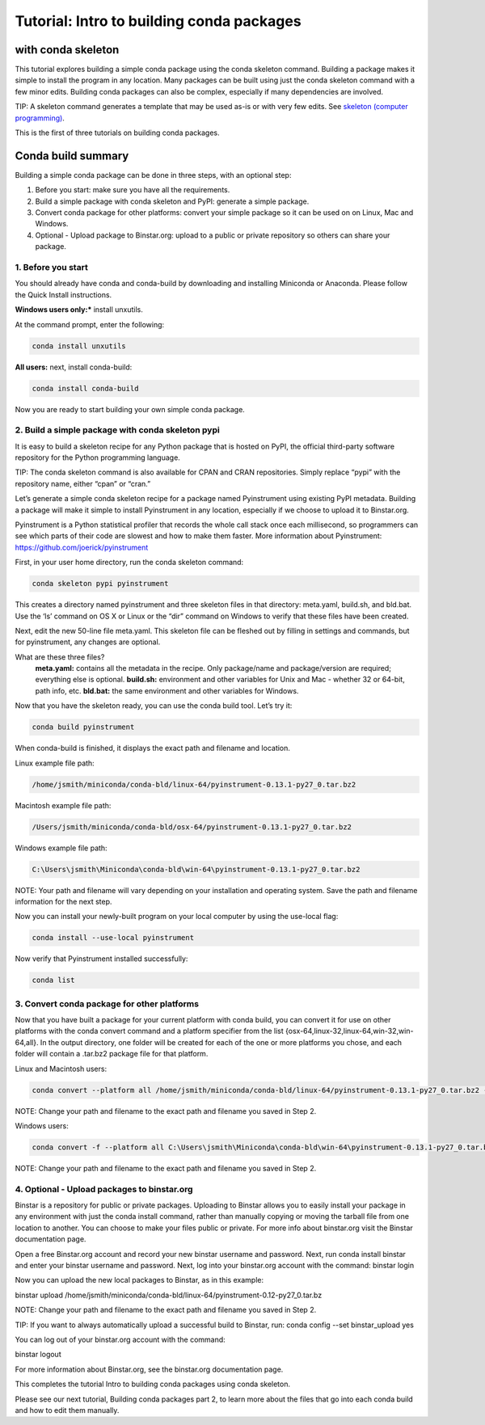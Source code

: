 =====================================================
Tutorial: Intro to building conda packages
=====================================================
with conda skeleton
~~~~~~~~~~~~~~~~~~~~

This tutorial explores building a simple conda package using the conda skeleton command. Building a package 
makes it simple to install the program in any location. Many packages can be built using just the conda 
skeleton command with a few minor edits. Building conda packages can also be complex, especially if many 
dependencies are involved. 

TIP: A skeleton command generates a template that may be used as-is or with very few edits. See `skeleton (computer programming) <https://en.wikipedia.org/wiki/Skeleton_(computer_programming)/>`_.
 
This is the first of three tutorials on building conda packages.

Conda build summary
~~~~~~~~~~~~~~~~~~~

Building a simple conda package can be done in three steps, with an optional step:

#. Before you start: make sure you have all the requirements.
#. Build a simple package with conda skeleton and PyPI: generate a simple package.
#. Convert conda package for other platforms: convert your simple package so it can be used on on Linux, Mac and Windows.
#. Optional - Upload package to Binstar.org: upload to a public or private repository so others can share your package.


1. Before you start
-------------------

You should already have conda and conda-build by downloading and installing Miniconda or Anaconda. 
Please follow the Quick Install instructions.

**Windows users only:*** install unxutils.

At the command prompt, enter the following: 

.. code-block:: bash

    conda install unxutils

**All users:** next, install conda-build: 

.. code-block:: bash

    conda install conda-build

Now you are ready to start building your own simple conda package.


2. Build a simple package with conda skeleton pypi
--------------------------------------------------

It is easy to build a skeleton recipe for any Python package that is hosted on PyPI, the official third-party 
software repository for the Python programming language. 

TIP: The conda skeleton command is also available for CPAN and CRAN repositories. Simply replace “pypi” with the repository name, either “cpan” or “cran.” 

Let’s generate a simple conda skeleton recipe for a package named Pyinstrument using existing PyPI metadata. 
Building a package will make it simple to install Pyinstrument in any location, especially if we choose to 
upload it to Binstar.org.

Pyinstrument is a Python statistical profiler that records the whole call stack once each millisecond, so 
programmers can see which parts of their code are slowest and how to make them faster. More information about
Pyinstrument: `https://github.com/joerick/pyinstrument <https://github.com/joerick/pyinstrument>`_

First, in your user home directory, run the conda skeleton command: 

.. code-block:: bash

    conda skeleton pypi pyinstrument

This creates a directory named pyinstrument and three skeleton files in that directory: meta.yaml, build.sh, 
and bld.bat. Use the ‘ls’ command on OS X or Linux or the “dir” command on Windows to verify that these files 
have been created.

Next, edit the new 50-line file meta.yaml.  This skeleton file can be fleshed out by filling in settings and 
commands, but for pyinstrument, any changes are optional.  

What are these three files?
    **meta.yaml:** contains all the metadata in the recipe. Only package/name and package/version are required; everything else is optional.
    **build.sh:** environment and other variables for Unix and Mac - whether 32 or 64-bit, path info, etc.
    **bld.bat:** the same environment and other variables for Windows.

Now that you have the skeleton ready, you can use the conda build tool. Let’s try it:

.. code-block:: bash

    conda build pyinstrument
    
When conda-build is finished, it displays the exact path and filename and location.

Linux example file path: 

.. code-block:: bash

    /home/jsmith/miniconda/conda-bld/linux-64/pyinstrument-0.13.1-py27_0.tar.bz2

Macintosh example file path: 

.. code-block:: bash

    /Users/jsmith/miniconda/conda-bld/osx-64/pyinstrument-0.13.1-py27_0.tar.bz2

Windows example file path: 

.. code-block:: bash

    C:\Users\jsmith\Miniconda\conda-bld\win-64\pyinstrument-0.13.1-py27_0.tar.bz2

NOTE: Your path and filename will vary depending on your installation and operating system. Save the 
path and filename information for the next step.

Now you can install your newly-built program on your local computer by using the use-local flag:

.. code-block:: bash

    conda install --use-local pyinstrument

Now verify that Pyinstrument installed successfully:

.. code-block:: bash

    conda list

3. Convert conda package for other platforms
-------------------------------------------------------

Now that you have built a package for your current platform with conda build, you can convert it for use on other platforms with the conda convert command and a platform specifier from the list {osx-64,linux-32,linux-64,win-32,win-64,all}. In the output directory, one folder will be created for each of the one or more platforms you chose, and each folder will contain a .tar.bz2 package file for that platform.

Linux and Macintosh users:

.. code-block:: bash

    conda convert --platform all /home/jsmith/miniconda/conda-bld/linux-64/pyinstrument-0.13.1-py27_0.tar.bz2 -o outputdir/

NOTE: Change your path and filename to the exact path and filename you saved in Step 2.

Windows users: 

.. code-block:: bash

    conda convert -f --platform all C:\Users\jsmith\Miniconda\conda-bld\win-64\pyinstrument-0.13.1-py27_0.tar.bz2 -o outputdir\

NOTE: Change your path and filename to the exact path and filename you saved in Step 2.

4. Optional - Upload packages to binstar.org
--------------------------------------------

Binstar is a repository for public or private packages. Uploading to Binstar allows you to easily install 
your package in any environment with just the conda install command, rather than manually copying or moving 
the tarball file from one location to another. You can choose to make your files public or private. For more 
info about binstar.org visit the Binstar documentation page.  

Open a free Binstar.org account and record your new binstar username and password.
Next, run conda install binstar and enter your binstar username and password. 
Next, log into your binstar.org account with the command:
binstar login

Now you can upload the new local packages to Binstar, as in this example:

binstar upload /home/jsmith/miniconda/conda-bld/linux-64/pyinstrument-0.12-py27_0.tar.bz

NOTE: Change your path and filename to the exact path and filename you saved in Step 2.

TIP: If you want to always automatically upload a successful build to Binstar, run:
conda config --set binstar_upload yes

You can log out of your binstar.org account with the command:

binstar logout

For more information about Binstar.org, see the binstar.org documentation page.

This completes the tutorial Intro to building conda packages using conda skeleton. 

Please see our next tutorial, Building conda packages part 2, to learn more about the files that 
go into each conda build and how to edit them manually. 



